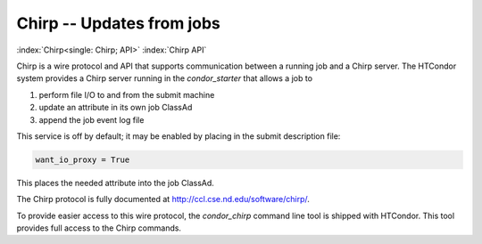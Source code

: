 Chirp -- Updates from jobs
==========================

:index:`Chirp<single: Chirp; API>` :index:`Chirp API`

Chirp is a wire protocol and API that supports communication between a
running job and a Chirp server. The HTCondor system provides a Chirp
server running in the *condor_starter* that allows a job to

#. perform file I/O to and from the submit machine
#. update an attribute in its own job ClassAd
#. append the job event log file

This service is off by default; it may be enabled by placing in the
submit description file:

.. code-block:: condor-submit

    want_io_proxy = True

This places the needed attribute into the job ClassAd.

The Chirp protocol is fully documented at
`http://ccl.cse.nd.edu/software/chirp/ <http://ccl.cse.nd.edu/software/chirp/>`_.

To provide easier access to this wire protocol, the *condor_chirp*
command line tool is shipped with HTCondor. This tool provides full
access to the Chirp commands.


